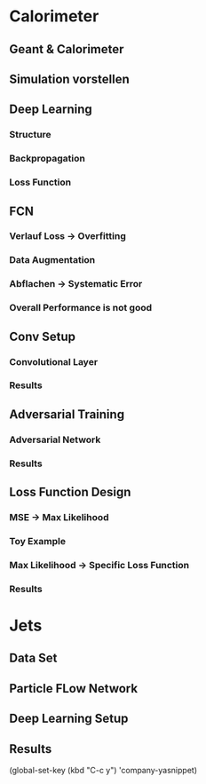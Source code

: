 * Calorimeter
** Geant & Calorimeter
** Simulation vorstellen
** Deep Learning
*** Structure
*** Backpropagation
*** Loss Function
** FCN
*** Verlauf Loss -> Overfitting
*** Data Augmentation
*** Abflachen -> Systematic Error
*** Overall Performance is not good
** Conv Setup
*** Convolutional Layer
*** Results
** Adversarial Training
*** Adversarial Network
*** Results
** Loss Function Design
*** MSE -> Max Likelihood
*** Toy Example
*** Max Likelihood -> Specific Loss Function
*** Results
* Jets
** Data Set
** Particle FLow Network
** Deep Learning Setup
** Results


(global-set-key (kbd "C-c y") 'company-yasnippet)
